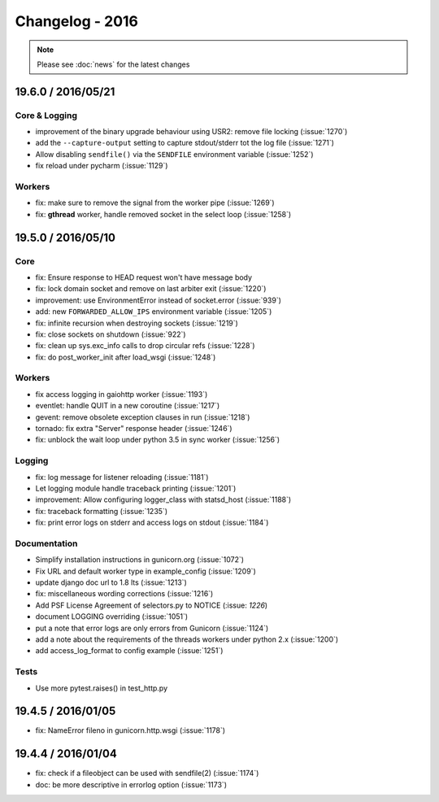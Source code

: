 ================
Changelog - 2016
================

.. note::

   Please see :doc:`news` for the latest changes

19.6.0 / 2016/05/21
===================

Core & Logging
++++++++++++++

- improvement of the binary upgrade behaviour using USR2: remove file locking (:issue:`1270`)
- add the ``--capture-output`` setting to capture stdout/stderr tot the log
  file (:issue:`1271`)
- Allow disabling ``sendfile()`` via the ``SENDFILE`` environment variable
  (:issue:`1252`)
- fix reload under pycharm (:issue:`1129`)

Workers
+++++++

- fix: make sure to remove the signal from the worker pipe (:issue:`1269`)
- fix: **gthread** worker, handle removed socket in the select loop
  (:issue:`1258`)

19.5.0 / 2016/05/10
===================

Core
++++

- fix: Ensure response to HEAD request won't have message body
- fix: lock domain socket and remove on last arbiter exit (:issue:`1220`)
- improvement: use EnvironmentError instead of socket.error (:issue:`939`)
- add: new ``FORWARDED_ALLOW_IPS`` environment variable (:issue:`1205`)
- fix: infinite recursion when destroying sockets (:issue:`1219`)
- fix: close sockets on shutdown (:issue:`922`)
- fix: clean up sys.exc_info calls to drop circular refs (:issue:`1228`)
- fix: do post_worker_init after load_wsgi (:issue:`1248`)

Workers
+++++++

- fix access logging in gaiohttp worker (:issue:`1193`)
- eventlet: handle QUIT in a new coroutine (:issue:`1217`)
- gevent: remove obsolete exception clauses in run (:issue:`1218`)
- tornado: fix extra "Server" response header (:issue:`1246`)
- fix: unblock the wait loop under python 3.5 in sync worker (:issue:`1256`)

Logging
+++++++

- fix: log message for listener reloading (:issue:`1181`)
- Let logging module handle traceback printing (:issue:`1201`)
- improvement: Allow configuring logger_class with statsd_host (:issue:`1188`)
- fix: traceback formatting (:issue:`1235`)
- fix: print error logs on stderr and access logs on stdout (:issue:`1184`)


Documentation
+++++++++++++

- Simplify installation instructions in gunicorn.org (:issue:`1072`)
- Fix URL and default worker type in example_config (:issue:`1209`)
- update django doc url to 1.8 lts (:issue:`1213`)
- fix: miscellaneous wording corrections (:issue:`1216`)
- Add PSF License Agreement of selectors.py to NOTICE (:issue: `1226`)
- document LOGGING overriding (:issue:`1051`)
- put a note that error logs are only errors from Gunicorn (:issue:`1124`)
- add a note about the requirements of the threads workers under python 2.x (:issue:`1200`)
- add access_log_format to config example (:issue:`1251`)

Tests
+++++

- Use more pytest.raises() in test_http.py


19.4.5 / 2016/01/05
===================

- fix: NameError fileno in gunicorn.http.wsgi (:issue:`1178`)

19.4.4 / 2016/01/04
===================

- fix: check if a fileobject can be used with sendfile(2) (:issue:`1174`)
- doc: be more descriptive in errorlog option (:issue:`1173`)
